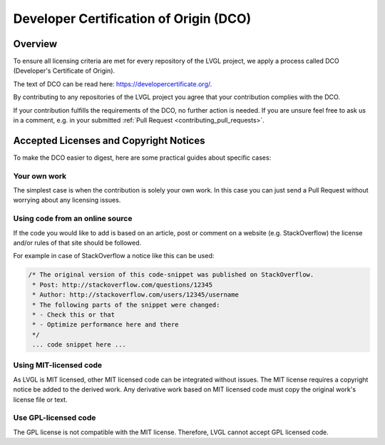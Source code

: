 .. _contributing_dco:

=======================================
Developer Certification of Origin (DCO)
=======================================

Overview
********

To ensure all licensing criteria are met for every repository of the
LVGL project, we apply a process called DCO (Developer's Certificate of
Origin).

The text of DCO can be read here: https://developercertificate.org/.

By contributing to any repositories of the LVGL project you agree that
your contribution complies with the DCO.

If your contribution fulfills the requirements of the DCO, no further
action is needed. If you are unsure feel free to ask us in a comment,
e.g. in your submitted :ref:`Pull Request <contributing_pull_requests>`.



Accepted Licenses and Copyright Notices
***************************************

To make the DCO easier to digest, here are some practical guides about
specific cases:

Your own work
-------------

The simplest case is when the contribution is solely your own work. In
this case you can just send a Pull Request without worrying about any
licensing issues.

Using code from an online source
--------------------------------

If the code you would like to add is based on an article, post or
comment on a website (e.g. StackOverflow) the license and/or rules of
that site should be followed.

For example in case of StackOverflow a notice like this can be used:

.. code-block::

   /* The original version of this code-snippet was published on StackOverflow.
    * Post: http://stackoverflow.com/questions/12345
    * Author: http://stackoverflow.com/users/12345/username
    * The following parts of the snippet were changed:
    * - Check this or that
    * - Optimize performance here and there
    */
    ... code snippet here ...

Using MIT-licensed code
-----------------------

As LVGL is MIT licensed, other MIT licensed code can be integrated
without issues. The MIT license requires a copyright notice be added to
the derived work. Any derivative work based on MIT licensed code must
copy the original work's license file or text.

Use GPL-licensed code
---------------------

The GPL license is not compatible with the MIT license. Therefore, LVGL
cannot accept GPL licensed code.
